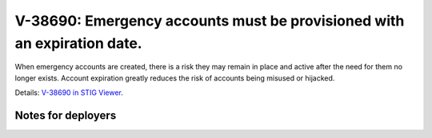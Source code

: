 V-38690: Emergency accounts must be provisioned with an expiration date.
------------------------------------------------------------------------

When emergency accounts are created, there is a risk they may remain in place
and active after the need for them no longer exists. Account expiration
greatly reduces the risk of accounts being misused or hijacked.

Details: `V-38690 in STIG Viewer`_.

.. _V-38690 in STIG Viewer: https://www.stigviewer.com/stig/red_hat_enterprise_linux_6/2015-05-26/finding/V-38690

Notes for deployers
~~~~~~~~~~~~~~~~~~~
